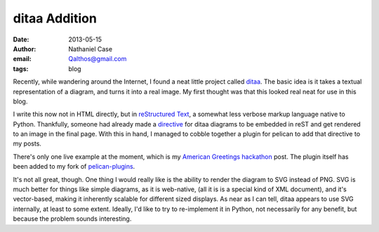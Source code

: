 ditaa Addition
##############
:date: 2013-05-15
:author: Nathaniel Case
:email: Qalthos@gmail.com
:tags: blog

Recently, while wandering around the Internet, I found a neat little project
called  `ditaa`_. The basic idea is it takes a textual representation of a
diagram, and turns it into a real image. My first thought was that this looked
real neat for use in this blog.

I write this now not in HTML directly, but in `reStructured Text`_, a somewhat
less verbose markup language native to Python. Thankfully, someone had already
made a `directive`_ for ditaa diagrams to be embedded in reST and get rendered
to an image in the final page. With this in hand, I managed to cobble together
a plugin for pelican to add that directive to my posts.

There's only one live example at the moment, which is my
`American Greetings hackathon`_ post. The plugin itself has been added to my
fork of `pelican-plugins`_.

It's not all great, though. One thing I would really like is the ability to
render the diagram to SVG instead of PNG. SVG is much better for things like
simple diagrams, as it is web-native, (all it is is a special kind of XML
document), and it's vector-based, making it inherently scalable for different
sized displays. As near as I can tell, ditaa appears to use SVG internally, at
least to some extent. Ideally, I'd like to try to re-implement it in Python, not
necessarily for any benefit, but because the problem sounds interesting.

.. _ditaa: http://ditaa.sourceforge.net/
.. _directive: https://gist.github.com/dvarrazzo/3807373
.. _reStructured Text: http://docutils.sourceforge.net/docs/ref/rst/restructuredtext.html
.. _American Greetings hackathon: /fossrit/american-greetings-hackathon-followup.html
.. _pelican-plugins: http://github.com/Qalthos/pelican-plugins
